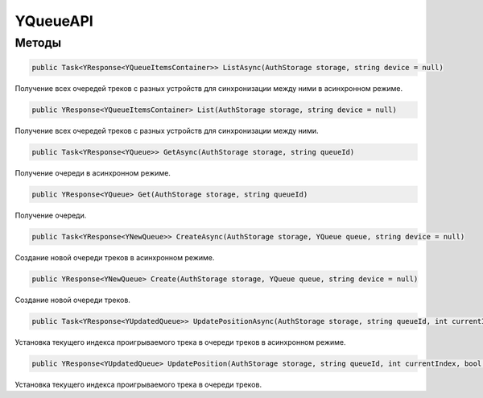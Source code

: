 YQueueAPI
==================================================================

------------------------------------------------------------------
Методы
------------------------------------------------------------------

.. code-block:: csharp

   public Task<YResponse<YQueueItemsContainer>> ListAsync(AuthStorage storage, string device = null)

Получение всех очередей треков с разных устройств для синхронизации между ними в асинхронном режиме.

.. code-block:: csharp

   public YResponse<YQueueItemsContainer> List(AuthStorage storage, string device = null)

Получение всех очередей треков с разных устройств для синхронизации между ними.

.. code-block:: csharp

   public Task<YResponse<YQueue>> GetAsync(AuthStorage storage, string queueId)

Получение очереди в асинхронном режиме.

.. code-block:: csharp

   public YResponse<YQueue> Get(AuthStorage storage, string queueId)

Получение очереди.

.. code-block:: csharp

   public Task<YResponse<YNewQueue>> CreateAsync(AuthStorage storage, YQueue queue, string device = null)

Создание новой очереди треков в асинхронном режиме.

.. code-block:: csharp

   public YResponse<YNewQueue> Create(AuthStorage storage, YQueue queue, string device = null)

Создание новой очереди треков.

.. code-block:: csharp

   public Task<YResponse<YUpdatedQueue>> UpdatePositionAsync(AuthStorage storage, string queueId, int currentIndex, bool isInteractive, string device = null)

Установка текущего индекса проигрываемого трека в очереди треков в асинхронном режиме.

.. code-block:: csharp

   public YResponse<YUpdatedQueue> UpdatePosition(AuthStorage storage, string queueId, int currentIndex, bool isInteractive, string device = null)

Установка текущего индекса проигрываемого трека в очереди треков.
